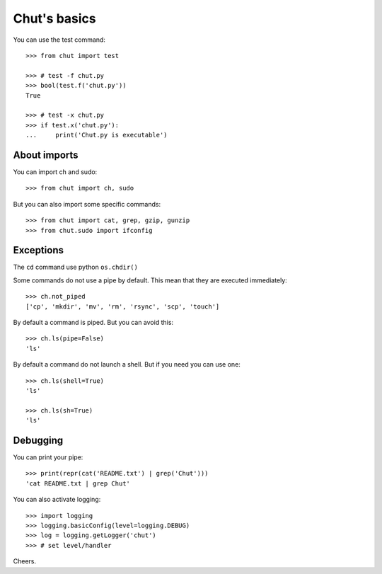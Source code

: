 =============
Chut's basics
=============



You can use the test command::

    >>> from chut import test

    >>> # test -f chut.py
    >>> bool(test.f('chut.py'))
    True

    >>> # test -x chut.py
    >>> if test.x('chut.py'):
    ...     print('Chut.py is executable')

About imports
=============

You can import ch and sudo::

    >>> from chut import ch, sudo

But you can also import some specific commands::

    >>> from chut import cat, grep, gzip, gunzip
    >>> from chut.sudo import ifconfig


Exceptions
==========

The ``cd`` command use python ``os.chdir()``

Some commands do not use a pipe by default. This mean that they are executed immediately::

    >>> ch.not_piped
    ['cp', 'mkdir', 'mv', 'rm', 'rsync', 'scp', 'touch']

By default a command is piped. But you can avoid this::

    >>> ch.ls(pipe=False)
    'ls'

By default a command do not launch a shell. But if you need you can use one::

    >>> ch.ls(shell=True)
    'ls'

    >>> ch.ls(sh=True)
    'ls'

Debugging
==========

You can print your pipe::

    >>> print(repr(cat('README.txt') | grep('Chut')))
    'cat README.txt | grep Chut'

You can also activate logging::

    >>> import logging
    >>> logging.basicConfig(level=logging.DEBUG)
    >>> log = logging.getLogger('chut')
    >>> # set level/handler

Cheers.
